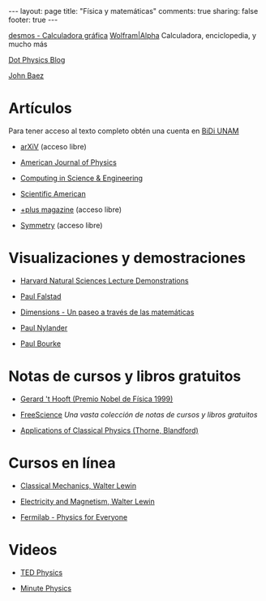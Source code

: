 #+BEGIN_HTML
---
layout: page
title: "Física y matemáticas"
comments: true
sharing: false
footer: true
---
#+END_HTML

[[https://www.desmos.com/calculator][desmos - Calculadora gráfica]]
[[http://www.wolframalpha.com/][Wolfram|Alpha]] Calculadora, enciclopedia, y mucho más 

[[http://www.wired.com/wiredscience/dotphysics/][Dot Physics Blog]]

[[http://math.ucr.edu/home/baez/][John Baez]]

* Artículos
Para tener acceso al texto completo obtén una cuenta en [[http://dgb.unam.mx/index.php/solicita-tu-cuenta][BiDi UNAM]]

+ [[http://arXiV.org][arXiV]] (acceso libre)

+ [[http://ajp.aapt.org/][American Journal of Physics]]

+ [[http://cise.aip.org/][Computing in Science & Engineering]]

+ [[http://www.scientificamerican.com/][Scientific American]]

+ [[http://plus.maths.org/content/][+plus magazine]] (acceso libre)

+ [[http://www.symmetrymagazine.org/cms/][Symmetry]] (acceso libre)

* Visualizaciones y demostraciones

+ [[http://sciencedemonstrations.fas.harvard.edu/icb/icb.do][Harvard Natural Sciences Lecture Demonstrations]]

+ [[http://www.falstad.com/mathphysics.html][Paul Falstad]]

+ [[http://www.dimensions-math.org/Dim_ES.htm][Dimensions - Un paseo a través de las matemáticas]]

+ [[http://www.bugman123.com/index.html][Paul Nylander]]

+ [[http://paulbourke.net/][Paul Bourke]]

* Notas de cursos y libros gratuitos

+ [[http://www.staff.science.uu.nl/~hooft101/theorist.html][Gerard 't Hooft (Premio Nobel de Física 1999)]]

+ [[http://www.freescience.info/index.php][FreeScience]] /Una vasta colección de notas de cursos y libros gratuitos/

+ [[http://www.pma.caltech.edu/Courses/ph136/yr2011/][Applications of Classical Physics (Thorne, Blandford)]]

* Cursos en línea

+ [[http://ocw.mit.edu/courses/physics/8-01-physics-i-classical-mechanics-fall-1999/][Classical Mechanics, Walter Lewin]]

+ [[http://ocw.mit.edu/courses/physics/8-02-electricity-and-magnetism-spring-2002/][Electricity and Magnetism, Walter Lewin]]

+ [[http://www.fnal.gov/pub/everyone/][Fermilab - Physics for Everyone]]

* Videos

+ [[http://www.ted.com/talks/tags/physics][TED Physics]]

+ [[http://www.youtube.com/user/minutephysics][Minute Physics]]


